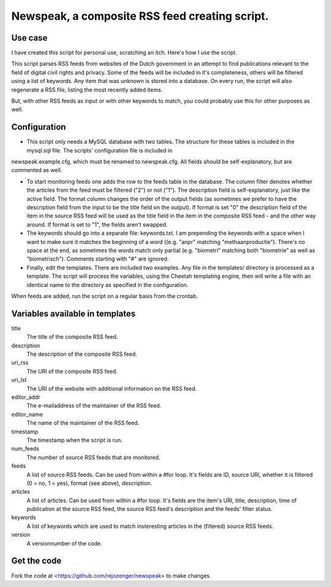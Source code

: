 Newspeak, a composite RSS feed creating script.
===============================================

Use case
--------

I have created this script for personal use, scratching an itch. Here's how I use the script.

This script parses RSS feeds from websites of the Dutch government in an attempt to find publications relevant to the field of digital civil rights and privacy. Some of the feeds will be included in it's completeness, others will be filtered using a list of keywords. Any item that was unknown is stored into a database. On every run, the script will also regenerate a RSS file, listing the most recently added items.

But, with other RSS feeds as input or with other keywords to match, you could probably use this for other purposes as well. 

Configuration
-------------

* This script only needs a MySQL database with two tables. The structure for these tables is included in the mysql.sql file. The scripts' configuration file is included in
newspeak.example.cfg, which must be renamed to newspeak.cfg. All fields should be self-explanatory, but are commented as well.

* To start monitoring feeds one adds the row to the feeds table in the database. The column filter denotes whether the articles from the feed must be filtered ("2") or not ("1"). The description field is self-explanatory, just like the active field. The format column changes the order of the output fields (as sometimes we prefer to have the description field from the input to be the title field on the output). If format is set "0" the description field of the item in the source RSS feed will be used as the title field in the item in the composite RSS feed - and the other way around. If format is set to "1", the fields aren't swapped.

* The keywords should go into a separate file: keywords.txt. I am prepending the keywords with a space when I want to make sure it matches the beginning of a word ((e.g. "anpr" matching "methaanproductie"). There's no space at the end, as sometimes the words match only partial (e.g. "biometri" matching both "biometrie" as well as "biometrisch"). Comments starting with "#" are ignored.  

* Finally, edit the templates. There are included two examples. Any file in the templates/ directory is processed as a template. The script will process the variables, using the Cheetah templating engine, then will write a file with an identical name to the directory as specified in the configuration.

When feeds are added, run the script on a regular basis from the crontab.

Variables available in templates
--------------------------------

title
    The title of the composite RSS feed.

description
    The description of the composite RSS feed.

uri_rss
    The URI of the composite RSS feed.

uri_lst
    The URI of the website with additional information on the RSS feed.

editor_addr
    The e-mailaddress of the maintainer of the RSS feed.

editor_name
    The name of the maintainer of the RSS feed.

timestamp
    The timestamp when the script is run.

num_feeds
    The number of source RSS feeds that are monitored.

feeds
    A list of source RSS feeds. Can be used from within a #for loop. It's fields are ID, source URI, whether it is filtered (0 = no, 1 = yes), format (see above), description.

articles
    A list of articles. Can be used from within a #for loop. It's fields are the item's URI, title, description, time of publication at the source RSS feed, the source RSS feed's description and the feeds' filter status.

keywords
    A list of keywords which are used to match insteresting articles in the (filtered) source RSS feeds.

version
    A versionnumber of the code.

Get the code
------------

Fork the code at <https://github.com/rejozenger/newspeak> to make changes.
